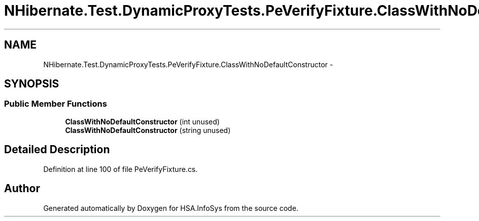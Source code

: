 .TH "NHibernate.Test.DynamicProxyTests.PeVerifyFixture.ClassWithNoDefaultConstructor" 3 "Fri Jul 5 2013" "Version 1.0" "HSA.InfoSys" \" -*- nroff -*-
.ad l
.nh
.SH NAME
NHibernate.Test.DynamicProxyTests.PeVerifyFixture.ClassWithNoDefaultConstructor \- 
.SH SYNOPSIS
.br
.PP
.SS "Public Member Functions"

.in +1c
.ti -1c
.RI "\fBClassWithNoDefaultConstructor\fP (int unused)"
.br
.ti -1c
.RI "\fBClassWithNoDefaultConstructor\fP (string unused)"
.br
.in -1c
.SH "Detailed Description"
.PP 
Definition at line 100 of file PeVerifyFixture\&.cs\&.

.SH "Author"
.PP 
Generated automatically by Doxygen for HSA\&.InfoSys from the source code\&.
